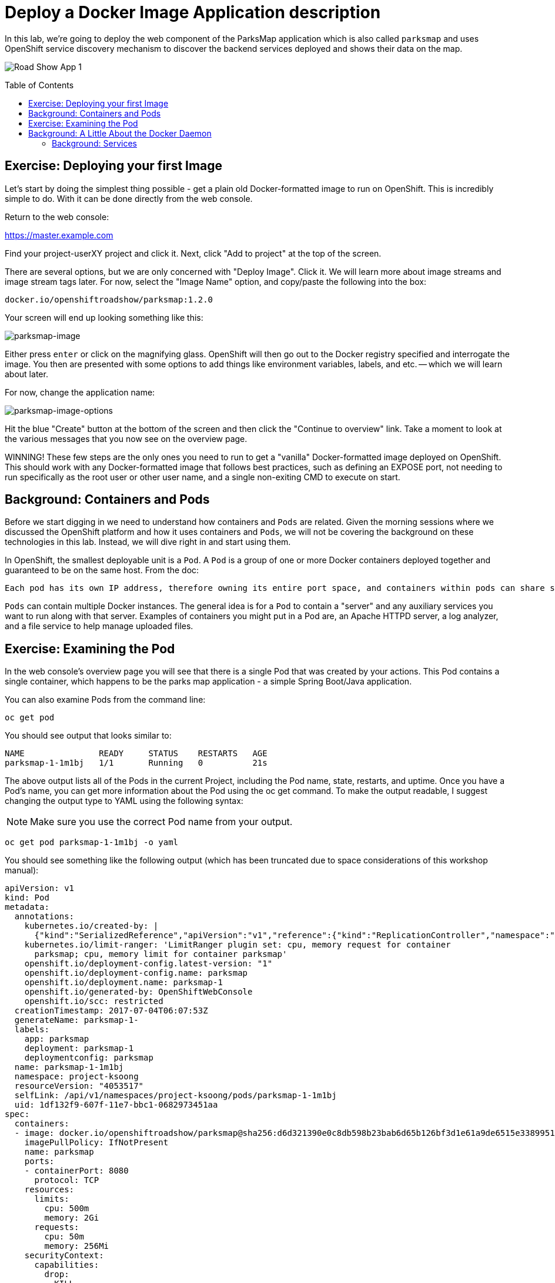 = Deploy a Docker Image Application description 
:toc: manual
:toc-placement: preamble

In this lab, we’re going to deploy the web component of the ParksMap application which is also called `parksmap` and uses OpenShift service discovery mechanism to discover the backend services deployed and shows their data on the map.

image:img/roadshow-app-architecture-parksmap-1.png[Road Show App 1]

== Exercise: Deploying your first Image

Let’s start by doing the simplest thing possible - get a plain old Docker-formatted image to run on OpenShift. This is incredibly simple to do. With it can be done directly from the web console.

Return to the web console:

https://master.example.com

Find your project-userXY project and click it. Next, click "Add to project" at the top of the screen.

There are several options, but we are only concerned with "Deploy Image". Click it. We will learn more about image streams and image stream tags later. For now, select the "Image Name" option, and copy/paste the following into the box:

----
docker.io/openshiftroadshow/parksmap:1.2.0
----

Your screen will end up looking something like this:

image:img/parksmap-image.png[parksmap-image]

Either press `enter` or click on the magnifying glass. OpenShift will then go out to the Docker registry specified and interrogate the image. You then are presented with some options to add things like environment variables, labels, and etc. — which we will learn about later.

For now, change the application name:

image:img/parksmap-image-options.png[parksmap-image-options]

Hit the blue "Create" button at the bottom of the screen and then click the "Continue to overview" link. Take a moment to look at the various messages that you now see on the overview page.

WINNING! These few steps are the only ones you need to run to get a "vanilla" Docker-formatted image deployed on OpenShift. This should work with any Docker-formatted image that follows best practices, such as defining an EXPOSE port, not needing to run specifically as the root user or other user name, and a single non-exiting CMD to execute on start.

== Background: Containers and Pods

Before we start digging in we need to understand how containers and `Pods` are related. Given the morning sessions where we discussed the OpenShift platform and how it uses containers and `Pods`, we will not be covering the background on these technologies in this lab. Instead, we will dive right in and start using them.

In OpenShift, the smallest deployable unit is a `Pod`. A `Pod` is a group of one or more Docker containers deployed together and guaranteed to be on the same host. From the doc:

----
Each pod has its own IP address, therefore owning its entire port space, and containers within pods can share storage. Pods can be "tagged" with one or more labels, which are then used to select and manage groups of pods in a single operation.
----

`Pods` can contain multiple Docker instances. The general idea is for a `Pod` to contain a "server" and any auxiliary services you want to run along with that server. Examples of containers you might put in a Pod are, an Apache HTTPD server, a log analyzer, and a file service to help manage uploaded files.

== Exercise: Examining the Pod

In the web console’s overview page you will see that there is a single Pod that was created by your actions. This Pod contains a single container, which happens to be the parks map application - a simple Spring Boot/Java application.

You can also examine Pods from the command line:

[source,bash]
----
oc get pod
----

You should see output that looks similar to:

[source,bash]
----
NAME               READY     STATUS    RESTARTS   AGE
parksmap-1-1m1bj   1/1       Running   0          21s
----

The above output lists all of the Pods in the current Project, including the Pod name, state, restarts, and uptime. Once you have a Pod's name, you can get more information about the Pod using the oc get command. To make the output readable, I suggest changing the output type to YAML using the following syntax:

NOTE: Make sure you use the correct Pod name from your output. 

[source,bash]
----
oc get pod parksmap-1-1m1bj -o yaml
----

You should see something like the following output (which has been truncated due to space considerations of this workshop manual):

[source,yaml]
----
apiVersion: v1
kind: Pod
metadata:
  annotations:
    kubernetes.io/created-by: |
      {"kind":"SerializedReference","apiVersion":"v1","reference":{"kind":"ReplicationController","namespace":"project-ksoong","name":"parksmap-1","uid":"1c2d04a5-607f-11e7-bbc1-0682973451aa","apiVersion":"v1","resourceVersion":"4053485"}}
    kubernetes.io/limit-ranger: 'LimitRanger plugin set: cpu, memory request for container
      parksmap; cpu, memory limit for container parksmap'
    openshift.io/deployment-config.latest-version: "1"
    openshift.io/deployment-config.name: parksmap
    openshift.io/deployment.name: parksmap-1
    openshift.io/generated-by: OpenShiftWebConsole
    openshift.io/scc: restricted
  creationTimestamp: 2017-07-04T06:07:53Z
  generateName: parksmap-1-
  labels:
    app: parksmap
    deployment: parksmap-1
    deploymentconfig: parksmap
  name: parksmap-1-1m1bj
  namespace: project-ksoong
  resourceVersion: "4053517"
  selfLink: /api/v1/namespaces/project-ksoong/pods/parksmap-1-1m1bj
  uid: 1df132f9-607f-11e7-bbc1-0682973451aa
spec:
  containers:
  - image: docker.io/openshiftroadshow/parksmap@sha256:d6d321390e0c8db598b23bab6d65b126bf3d1e61a9de6515e3389951996c0369
    imagePullPolicy: IfNotPresent
    name: parksmap
    ports:
    - containerPort: 8080
      protocol: TCP
    resources:
      limits:
        cpu: 500m
        memory: 2Gi
      requests:
        cpu: 50m
        memory: 256Mi
    securityContext:
      capabilities:
        drop:
        - KILL
        - MKNOD
        - SETGID
        - SETUID
        - SYS_CHROOT
      privileged: false
      runAsUser: 1001440000
      seLinuxOptions:
        level: s0:c38,c17
    terminationMessagePath: /dev/termination-log
    volumeMounts:
    - mountPath: /var/run/secrets/kubernetes.io/serviceaccount
      name: default-token-bpp6f
      readOnly: true
  dnsPolicy: ClusterFirst
  imagePullSecrets:
  - name: default-dockercfg-7qgr6
  nodeName: node2.na1.internal
  nodeSelector:
    env: users
  restartPolicy: Always
  securityContext:
    fsGroup: 1001440000
    seLinuxOptions:
      level: s0:c38,c17
  serviceAccount: default
  serviceAccountName: default
  terminationGracePeriodSeconds: 30
  volumes:
  - name: default-token-bpp6f
    secret:
      defaultMode: 420
      secretName: default-token-bpp6f
status:
  conditions:
  - lastProbeTime: null
    lastTransitionTime: 2017-07-04T06:07:53Z
    status: "True"
    type: Initialized
  - lastProbeTime: null
    lastTransitionTime: 2017-07-04T06:08:07Z
    status: "True"
    type: Ready
  - lastProbeTime: null
    lastTransitionTime: 2017-07-04T06:07:53Z
    status: "True"
    type: PodScheduled
  containerStatuses:
  - containerID: docker://6b76986902e73454e499e750a881b003166e1b096928037c0a94f0cb7fed7f1f
    image: docker.io/openshiftroadshow/parksmap@sha256:d6d321390e0c8db598b23bab6d65b126bf3d1e61a9de6515e3389951996c0369
    imageID: docker-pullable://docker.io/openshiftroadshow/parksmap@sha256:d6d321390e0c8db598b23bab6d65b126bf3d1e61a9de6515e3389951996c0369
    lastState: {}
    name: parksmap
    ready: true
    restartCount: 0
    state:
      running:
        startedAt: 2017-07-04T06:08:07Z
  hostIP: 192.199.0.125
  phase: Running
  podIP: 10.1.3.191
  startTime: 2017-07-04T06:07:53Z
----

The web interface also shows a lot of the same information on the Pod details page. If you click in the Pod circle, and then click the Pod name, you will find the details page. You can also get there by clicking "Applications", then "Pods", at the left, and then clicking the Pod name.

Getting the parks map image running may take a little while to complete. Each OpenShift node that is asked to run the image has to pull (download) it if the node does not already have it cached locally. You can check on the status of the image download and deployment in the Pod details page, or from the command line with the oc get pods command that you used before.

== Background: A Little About the Docker Daemon

Whenever OpenShift asks the node’s Docker daemon to run an image, the Docker daemon will check to make sure it has the right "version" of the image to run. If it doesn’t, it will pull it from the specified registry.

=== Background: Services

`Services` provide a convenient abstraction layer inside OpenShift to find a group of like `Pods`. They also act as an internal proxy/load balancer between those `Pods` and anything else that needs to access them from inside the OpenShift environment. For example, if you needed more parks map servers to handle the load, you could spin up more `Pods`. OpenShift automatically maps them as endpoints to the Service, and the incoming requests would not notice anything different except that the `Service` was now doing a better job handling the requests.

When you asked OpenShift to run the image, it automatically created a `Service` for you. Remember that services are an internal construct. They are not available to the "outside world", or anything that is outside the OpenShift environment. That’s OK, as you will learn later.

The way that a `Service` maps to a set of `Pods` is via a system of `Labels` and `Selectors`. `Services` are assigned an eternal IP address and many ports and protocols can be mapped.

Now that we understand the basics of what a `Service` is, let’s take a look at the `Service` that was created for the image that we just deployed. In order to view the `Services` defined in your `Project`, enter in the following command:

[source,bash]
----
oc get services 
----

You should see output similar to the following:

[source,bash]
----
NAME       CLUSTER-IP      EXTERNAL-IP   PORT(S)    AGE
parksmap   172.30.32.109   <none>        8080/TCP   10m
----

In the above output, we can see that we have a `Service` named *parksmap* with an IP/Port combination of 172.30.32.109/8080TCP. Your IP address may be different, as each `Service` receives a unique IP address upon creation. `Service` IPs are eternal and never change for the life of the `Service`.

In the web console, service information is available by clicking "Applications" and then clicking "Services" in the "Networking" submenu.

You can also get more detailed information about a `Service` by using the following command to display the data in YAML:

[source,bash]
----
oc get service parksmap -o yaml
----

You should see output similar to the following:

[source,yaml]
----
apiVersion: v1
kind: Service
metadata:
  annotations:
    openshift.io/generated-by: OpenShiftWebConsole
  creationTimestamp: 2017-07-04T06:07:50Z
  labels:
    app: parksmap
  name: parksmap
  namespace: project-ksoong
  resourceVersion: "4053462"
  selfLink: /api/v1/namespaces/project-ksoong/services/parksmap
  uid: 1bcd1db8-607f-11e7-bbc1-0682973451aa
spec:
  clusterIP: 172.30.32.109
  ports:
  - name: 8080-tcp
    port: 8080
    protocol: TCP
    targetPort: 8080
  selector:
    deploymentconfig: parksmap
  sessionAffinity: None
  type: ClusterIP
status:
  loadBalancer: {}
----

Take note of the selector stanza. Remember it.

* The `Service` has selector stanza that refers to *deploymentconfig=parksmap*.
* The Pod has multiple Labels:
** deploymentconfig=parksmap
** app=parksmap
** deployment=parksmap-1

`Labels` are just key/value pairs. Any `Pod` in this Project that has a `Label` that matches the `Selector` will be associated with the `Service`. To see this in action, issue the following command:

[source,bash]
----
oc describe service parksmap
----

You should see something like the following output:

----
Name:			parksmap
Namespace:		project-ksoong
Labels:			app=parksmap
Selector:		deploymentconfig=parksmap
Type:			ClusterIP
IP:			172.30.32.109
Port:			8080-tcp	8080/TCP
Endpoints:		10.1.3.191:8080
Session Affinity:	None
No events.
----

You may be wondering why only one end point is listed. That is because there is only one `Pod` currently running. In the next lab, we will learn how to scale an application, at which point you will be able to see multiple endpoints associated with the `Service`.


